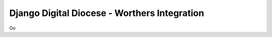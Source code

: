 =============================================
Django Digital Diocese - Worthers Integration
=============================================

Oo
